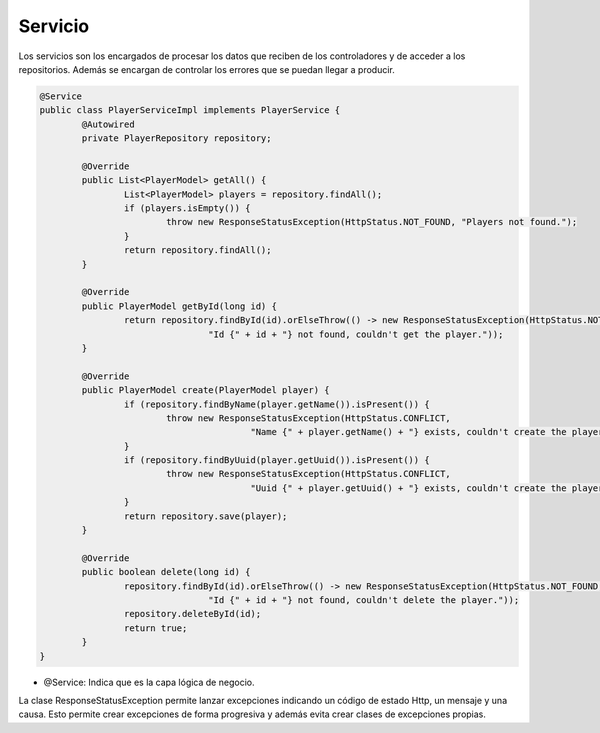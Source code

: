 ========
Servicio
========

| Los servicios son los encargados de procesar los datos que reciben de los controladores y de acceder a los repositorios. Además se encargan de controlar los errores que se puedan llegar a producir.

.. code-block:: java

		@Service
		public class PlayerServiceImpl implements PlayerService {
			@Autowired
			private PlayerRepository repository;

			@Override
			public List<PlayerModel> getAll() {
				List<PlayerModel> players = repository.findAll();
				if (players.isEmpty()) {
					throw new ResponseStatusException(HttpStatus.NOT_FOUND, "Players not found.");
				}
				return repository.findAll();
			}

			@Override
			public PlayerModel getById(long id) {
				return repository.findById(id).orElseThrow(() -> new ResponseStatusException(HttpStatus.NOT_FOUND,
						"Id {" + id + "} not found, couldn't get the player."));
			}

			@Override
			public PlayerModel create(PlayerModel player) {
				if (repository.findByName(player.getName()).isPresent()) {
					throw new ResponseStatusException(HttpStatus.CONFLICT,
							"Name {" + player.getName() + "} exists, couldn't create the player.");
				}
				if (repository.findByUuid(player.getUuid()).isPresent()) {
					throw new ResponseStatusException(HttpStatus.CONFLICT,
							"Uuid {" + player.getUuid() + "} exists, couldn't create the player.");
				}
				return repository.save(player);
			}

			@Override
			public boolean delete(long id) {
				repository.findById(id).orElseThrow(() -> new ResponseStatusException(HttpStatus.NOT_FOUND,
						"Id {" + id + "} not found, couldn't delete the player."));
				repository.deleteById(id);
				return true;
			}
		}

- @Service: Indica que es la capa lógica de negocio.

| La clase ResponseStatusException permite lanzar excepciones indicando un código de estado Http, un mensaje y una causa. Esto permite crear excepciones de forma progresiva y además evita crear clases de excepciones propias.
